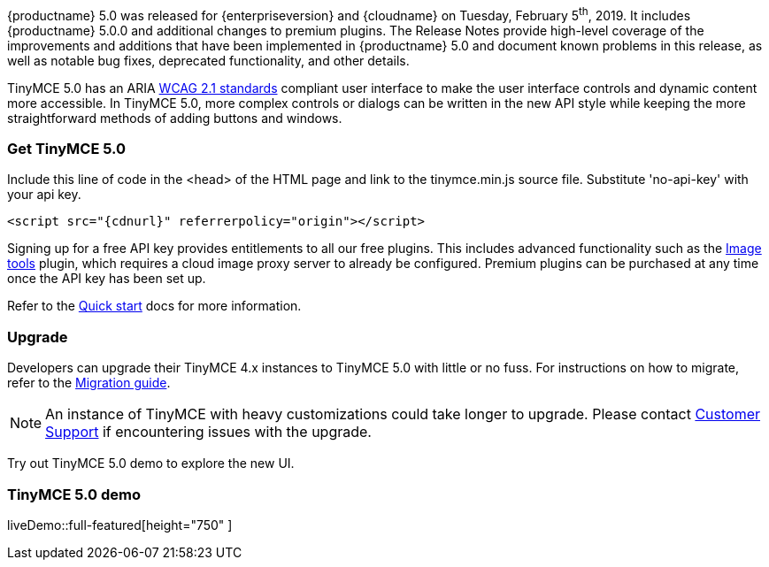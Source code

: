 {productname} 5.0 was released for {enterpriseversion} and {cloudname} on Tuesday, February 5^th^, 2019. It includes {productname} 5.0.0 and additional changes to premium plugins. The Release Notes provide high-level coverage of the improvements and additions that have been implemented in {productname} 5.0 and document known problems in this release, as well as notable bug fixes, deprecated functionality, and other details.

TinyMCE 5.0 has an ARIA https://www.w3.org/WAI/standards-guidelines/wcag/[WCAG 2.1 standards] compliant user interface to make the user interface controls and dynamic content more accessible. In TinyMCE 5.0, more complex controls or dialogs can be written in the new API style while keeping the more straightforward methods of adding buttons and windows.

=== Get TinyMCE 5.0

Include this line of code in the <head> of the HTML page and link to the tinymce.min.js source file. Substitute 'no-api-key' with your api key.

[source, html, subs="attributes+"]
----
<script src="{cdnurl}" referrerpolicy="origin"></script>
----

Signing up for a free API key provides entitlements to all our free plugins. This includes advanced functionality such as the xref:imagetools.adoc[Image tools] plugin, which requires a cloud image proxy server to already be configured. Premium plugins can be purchased at any time once the API key has been set up.

Refer to the xref:quick-start.adoc[Quick start] docs for more information.

=== Upgrade

Developers can upgrade their TinyMCE 4.x instances to TinyMCE 5.0 with little or no fuss. For instructions on how to migrate, refer to the xref:migration-from-4x.adoc[Migration guide].

NOTE:  An instance of TinyMCE with heavy customizations could take longer to upgrade. Please contact https://support.tiny.cloud[Customer Support] if encountering issues with the upgrade.

Try out TinyMCE 5.0 demo to explore the new UI.

=== TinyMCE 5.0 demo

liveDemo::full-featured[height="750" ]
